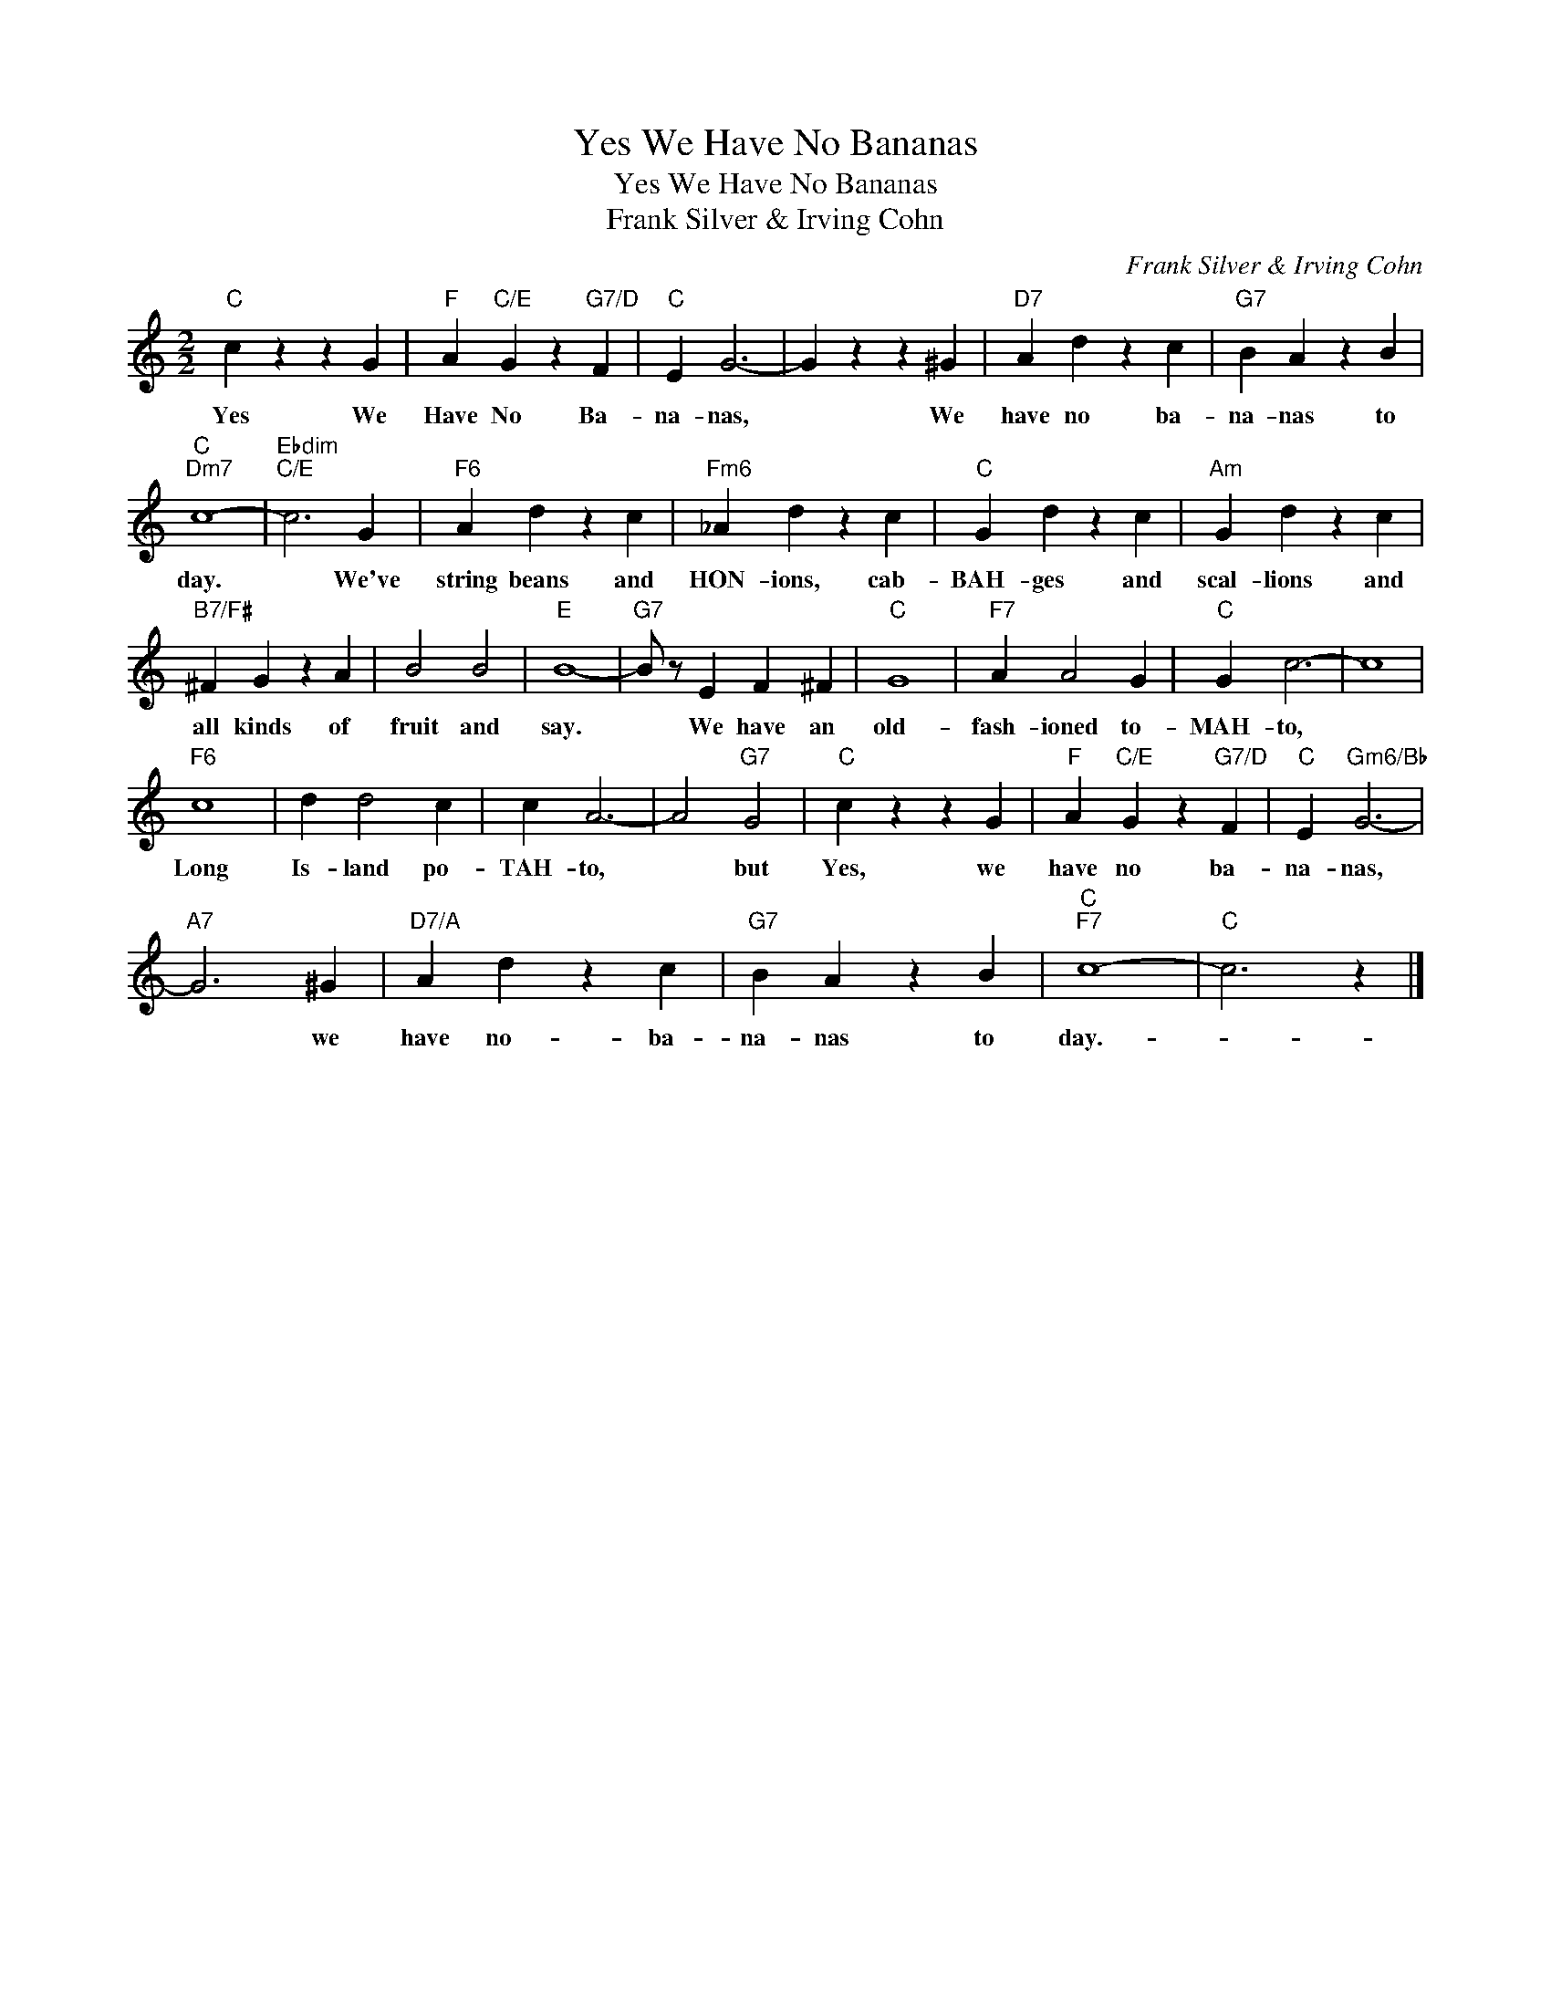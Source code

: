 X:1
T:Yes We Have No Bananas
T:Yes We Have No Bananas
T:Frank Silver & Irving Cohn
C:Frank Silver & Irving Cohn
Z:All Rights Reserved
L:1/4
M:2/2
K:C
V:1 treble 
%%MIDI program 40
%%MIDI control 7 100
%%MIDI control 10 64
V:1
"C" c z z G |"F" A"C/E" G z"G7/D" F |"C" E G3- | G z z ^G |"D7" A d z c |"G7" B A z B | %6
w: Yes We|Have No Ba-|na- nas,|* We|have no ba-|na- nas to|
"C""Dm7" c4- |"Ebdim""C/E" c3 G |"F6" A d z c |"Fm6" _A d z c |"C" G d z c |"Am" G d z c | %12
w: day.|* We've|string beans and|HON- ions, cab-|BAH- ges and|scal- lions and|
"B7/F#" ^F G z A | B2 B2 |"E" B4- |"G7" B/ z/ E F ^F |"C" G4 |"F7" A A2 G |"C" G c3- | c4 | %20
w: all kinds of|fruit and|say.|* We have an|old-|fash- ioned to-|MAH- to,||
"F6" c4 | d d2 c | c A3- | A2"G7" G2 |"C" c z z G |"F" A"C/E" G z"G7/D" F |"C" E"Gm6/Bb" G3- | %27
w: Long|Is- land po-|TAH- to,|* but|Yes, we|have no ba-|na- nas,|
"A7" G3 ^G |"D7/A" A d z c |"G7" B A z B |"C""F7" c4- |"C" c3 z |] %32
w: * we|have no- ba-|na- nas to|day.-||

